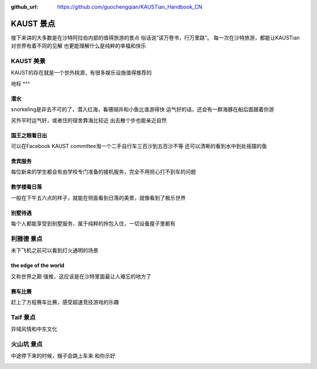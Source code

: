 :github_url: https://github.com/guochengqian/KAUSTian_Handbook_CN

KAUST 景点
======

接下来讲的大多数是在沙特阿拉伯内部的值得旅游的景点
俗话说“读万卷书，行万里路”。
每一次在沙特旅游，都能让KAUSTian对世界有着不同的见解
也更能理解什么是纯粹的幸福和快乐



KAUST 美景
------

KAUST的存在就是一个世外桃源，有很多娱乐设施值得推荐的

地标
^^^

.. image:: label.jpg


潜水
^^^^^^

snorkeling是非去不可的了，潜入红海，看珊瑚并和小鱼比谁游得快
运气好的话，还会有一群海豚在船后面跟着你游

.. image:: dolphin.jpg


另外平时运气好，或者住的宿舍靠海比较近
出去散个步也能亲近自然

.. image:: big_fish.jpg


国王之眼看日出
^^^^^^^^^^


可以在Facebook KAUST committee淘一个二手自行车三百沙到五百沙不等
还可以清晰的看到水中到处摇摆的鱼

.. image:: fish.jpg


贵宾服务
^^^^^^^^^^^^^


每位新来的学生都会有由学校专门准备的接机服务，完全不用担心打不到车的问题


.. image:: car.jpg


教学楼看日落
^^^^^^^^^^^^^
一般在下午五六点的样子，就能在侧面看到日落的美景，就像看到了极乐世界

.. image:: building.jpg

别墅待遇
^^^^^^^^^^

每个人都能享受到别墅服务，属于纯粹的拎包入住，一切设备屋子里都有

.. image:: vilina.jpg


利雅德 景点
-------------

未下飞机之前可以看到灯火通明的场景

.. image:: flight.jpg


the edge of the world 
^^^^^^^
又称世界之巅
强推，这应该是在沙特里面最让人难忘的地方了

.. image:: edgeworld.jpg

.. image:: mountain.jpg

.. image:: mountian.jpg

.. image:: stones.jpg

赛车比赛
^^^^^^^^^^^^
赶上了方程赛车比赛，感受超速竞技游戏的乐趣


.. image:: cars.jpg

.. image:: racing.jpg


Taif  景点
-------------

异域风情和中东文化 

.. image:: light.jpg

.. image:: people.jpg


火山坑  景点
-------------

中途停下来的时候，猴子会跳上车来 和你示好

.. image:: monkey.jpg



